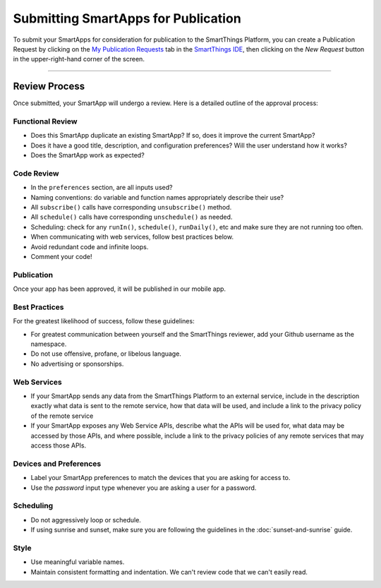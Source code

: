 .. _submitting_smartapps_for_publication:

Submitting SmartApps for Publication
====================================

To submit your SmartApps for consideration for publication to the SmartThings Platform, you
can create a Publication Request by clicking on the `My Publication Requests <https://graph.api.smartthings.com/ide/submissions>`__
tab in the `SmartThings IDE <http://ide.smartthings.com>`__, then clicking on the *New Request*
button in the upper-right-hand corner of the screen.

----

Review Process
--------------

Once submitted, your SmartApp will undergo a review. Here is a detailed outline of the approval process:


Functional Review
^^^^^^^^^^^^^^^^^

- Does this SmartApp duplicate an existing SmartApp? If so, does it improve the current SmartApp?
- Does it have a good title, description, and configuration preferences? Will the user understand how it works?
- Does the SmartApp work as expected?


Code Review
^^^^^^^^^^^

- In the ``preferences`` section, are all inputs used?
- Naming conventions: do variable and function names appropriately describe their use?
- All ``subscribe()`` calls have corresponding ``unsubscribe()`` method.
- All ``schedule()`` calls have corresponding ``unschedule()`` as needed.
- Scheduling: check for any ``runIn()``, ``schedule()``, ``runDaily()``, etc and make sure they are not running too often.
- When communicating with web services, follow best practices below.
- Avoid redundant code and infinite loops.
- Comment your code!


Publication
^^^^^^^^^^^

Once your app has been approved, it will be published in our mobile app.


Best Practices
^^^^^^^^^^^^^^

For the greatest likelihood of success, follow these guidelines:

- For greatest communication between yourself and the SmartThings reviewer, add your Github username as the namespace.
- Do not use offensive, profane, or libelous language.
- No advertising or sponsorships.

Web Services
^^^^^^^^^^^^

- If your SmartApp sends any data from the SmartThings Platform to an external service, include in the description exactly what data is sent to the remote service, how that data will be used, and include a link to the privacy policy of the remote service
- If your SmartApp exposes any Web Service APIs, describe what the APIs will be used for, what data may be accessed by those APIs, and where possible, include a link to the privacy policies of any remote services that may access those APIs.

Devices and Preferences
^^^^^^^^^^^^^^^^^^^^^^^

- Label your SmartApp preferences to match the devices that you are asking for access to.
- Use the *password* input type whenever you are asking a user for a password.

Scheduling
^^^^^^^^^^

- Do not aggressively loop or schedule.
- If using sunrise and sunset, make sure you are following the guidelines in the :doc:`sunset-and-sunrise` guide.

Style
^^^^^

- Use meaningful variable names.
- Maintain consistent formatting and indentation. We can't review code that we can't easily read.

